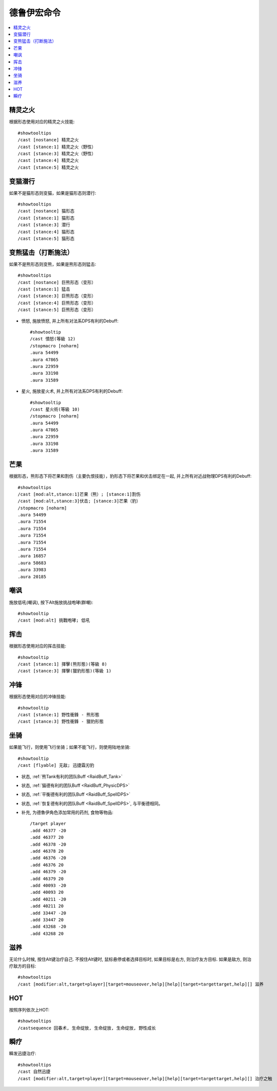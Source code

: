 .. _德鲁伊宏命令:

德鲁伊宏命令
==============================================================================

.. contents::
    :local:


精灵之火
------------------------------------------------------------------------------
.. image:: 精火.png

根据形态使用对应的精灵之火技能::

    #showtooltips
    /cast [nostance] 精灵之火
    /cast [stance:1] 精灵之火（野性）
    /cast [stance:3] 精灵之火（野性）
    /cast [stance:4] 精灵之火
    /cast [stance:5] 精灵之火


变猫潜行
------------------------------------------------------------------------------
.. image:: 潜行.png

如果不是猫形态则变猫，如果是猫形态则潜行::

    #showtooltips
    /cast [nostance] 猫形态
    /cast [stance:1] 猫形态
    /cast [stance:3] 潜行
    /cast [stance:4] 猫形态
    /cast [stance:5] 猫形态


变熊猛击（打断施法）
------------------------------------------------------------------------------
.. image:: 猛击.png

如果不是熊形态则变熊，如果是熊形态则猛击::

    #showtooltips
    /cast [nostance] 巨熊形态（变形）
    /cast [stance:1] 猛击
    /cast [stance:3] 巨熊形态（变形）
    /cast [stance:4] 巨熊形态（变形）
    /cast [stance:5] 巨熊形态（变形）


- 愤怒, 施放愤怒, 并上所有对法系DPS有利的Debuff::

    #showtooltip
    /cast 憤怒(等級 12)
    /stopmacro [noharm]
    .aura 54499
    .aura 47865
    .aura 22959
    .aura 33198
    .aura 31589

- 星火, 施放星火术, 并上所有对法系DPS有利的Debuff::

    #showtooltip
    /cast 星火術(等級 10)
    /stopmacro [noharm]
    .aura 54499
    .aura 47865
    .aura 22959
    .aura 33198
    .aura 31589

芒果
------------------------------------------------------------------------------
.. image:: 芒果.png

根据形态，熊形态下将芒果和割伤（主要仇恨技能），豹形态下将芒果和伏击绑定在一起, 并上所有对近战物理DPS有利的Debuff::

    #showtooltips
    /cast [mod:alt,stance:1]芒果（熊）; [stance:1]割伤
    /cast [mod:alt,stance:3]伏击; [stance:3]芒果（豹）
    /stopmacro [noharm]
    .aura 54499
    .aura 71554
    .aura 71554
    .aura 71554
    .aura 71554
    .aura 71554
    .aura 16857
    .aura 58683
    .aura 33983
    .aura 20185


嘲讽
------------------------------------------------------------------------------
.. image:: 嘲讽.png

施放低吼(嘲讽), 按下Alt施放挑战咆哮(群嘲)::

    #showtooltip
    /cast [mod:alt] 挑戰咆哮; 低吼


挥击
------------------------------------------------------------------------------
.. image:: 挥击.png

根据形态使用对应的挥击技能::

    #showtooltip
    /cast [stance:1] 揮擊(熊形態)(等級 8)
    /cast [stance:3] 揮擊(獵豹形態)(等級 1)


冲锋
------------------------------------------------------------------------------
.. image:: 冲锋.png

根据形态使用对应的冲锋技能::

    #showtooltip
    /cast [stance:1] 野性衝鋒 - 熊形態
    /cast [stance:3] 野性衝鋒 - 獵豹形態


坐骑
------------------------------------------------------------------------------
.. image:: 坐骑.png

如果能飞行，则使用飞行坐骑；如果不能飞行，则使用陆地坐骑::

    #showtooltip
    /cast [flyable] 无敌; 迅捷霜刃豹

- 状态, :ref:`熊Tank有利的团队Buff <RaidBuff_Tank>`

- 状态, :ref:`猫德有利的团队Buff <RaidBuff_PhysicDPS>`

- 状态, :ref:`平衡德有利的团队Buff <RaidBuff_SpellDPS>`

- 状态, :ref:`恢复德有利的团队Buff <RaidBuff_SpellDPS>`, 与平衡德相同。

- 补充, 为德魯伊角色添加常用的药剂, 食物等物品::

    /target player
    .add 46377 -20
    .add 46377 20
    .add 46378 -20
    .add 46378 20
    .add 46376 -20
    .add 46376 20
    .add 46379 -20
    .add 46379 20
    .add 40093 -20
    .add 40093 20
    .add 40211 -20
    .add 40211 20
    .add 33447 -20
    .add 33447 20
    .add 43268 -20
    .add 43268 20


滋养
------------------------------------------------------------------------------
.. image:: 高级滋养.png

无论什么时候, 按住Alt键治疗自己. 不按住Alt键时, 鼠标悬停或者选择目标时, 如果目标是右方, 则治疗友方目标. 如果是敌方, 则治疗敌方的目标::

    #showtooltips
    /cast [modifier:alt,target=player][target=mouseover,help][help][target=targettarget,help][] 滋养


HOT
------------------------------------------------------------------------------
.. image:: HOT.png

按照序列依次上HOT::

    #showtooltips
    /castsequence 回春术, 生命绽放, 生命绽放, 生命绽放, 野性成长


瞬疗
------------------------------------------------------------------------------
.. image:: 瞬疗.png

瞬发迅捷治疗::

    #showtooltips
    /cast 自然迅捷
    /cast [modifier:alt,target=player][target=mouseover,help][help][target=targettarget,help][] 治疗之触
